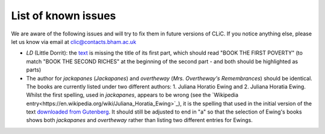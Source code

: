 List of known issues
====================

We are aware of the following issues and will try to fix them in future versions of CLiC.
If you notice anything else, please let us know via email at `clic@contacts.bham.ac.uk <mailto:clic@contacts.bham.ac.uk>`_

* `LD` (Little Dorrit): the `text <https://github.com/birmingham-ccr/corpora/blob/master/DNov/LD.txt>`_ is missing the title of its first part, which should read "BOOK THE FIRST POVERTY" (to match "BOOK THE SECOND RICHES" at the beginning of the second part - and both should be highlighted as parts)
* The author for `jackapanes` (*Jackapanes*) and `overtheway` (*Mrs. Overtheway's Remembrances*) should be identical. The books are currently listed under two different authors: 1. Juliana Horatio Ewing and 2. Juliana Horatia Ewing. Whilst the first spelling, used in `jackapanes`, appears to be wrong (see the `Wikipedia entry<https://en.wikipedia.org/wiki/Juliana_Horatia_Ewing>`_), it is the spelling that used in the initial version of the text `downloaded from Gutenberg <https://github.com/birmingham-ccr/corpora/blob/a020b2a7153baf8849056be833861ecb3d77e7a1/ChiLit/jackanapes.txt>`_. It should still be adjusted to end in "a" so that the selection of Ewing's books shows both `jackapanes` and `overtheway` rather than listing two different entries for Ewings.
